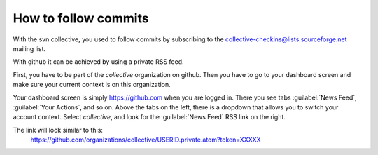How to follow commits
=====================

With the svn collective, you used to follow commits by subscribing to the
collective-checkins@lists.sourceforge.net mailing list.

With github it can be achieved by using a private RSS feed.

First, you have to be part of the *collective* organization on github. Then
you have to go to your dashboard screen and make sure your current context
is on this organization. 

Your dashboard screen is simply https://github.com when you are logged in. 
There you see tabs :guilabel:`News Feed`, :guilabel:`Your Actions`, and so
on. Above the tabs on the left, there is a dropdown that allows you to
switch your account context. Select *collective*, and look for the 
:guilabel:`News Feed` RSS link on the right.

The link will look similar to this:
  https://github.com/organizations/collective/USERID.private.atom?token=XXXXX



